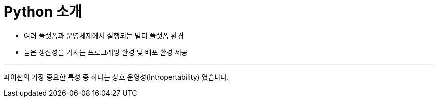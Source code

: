 = Python 소개

* 여러 플랫폼과 운영체제에서 실행되는 멀티 플랫폼 환경
* 높은 생산성을 가지는 프로그래밍 환경 및 배포 환경 제공

---

파이썬의 가장 중요한 특성 중 하나는 상호 운영성(Intropertability) 였습니다. 